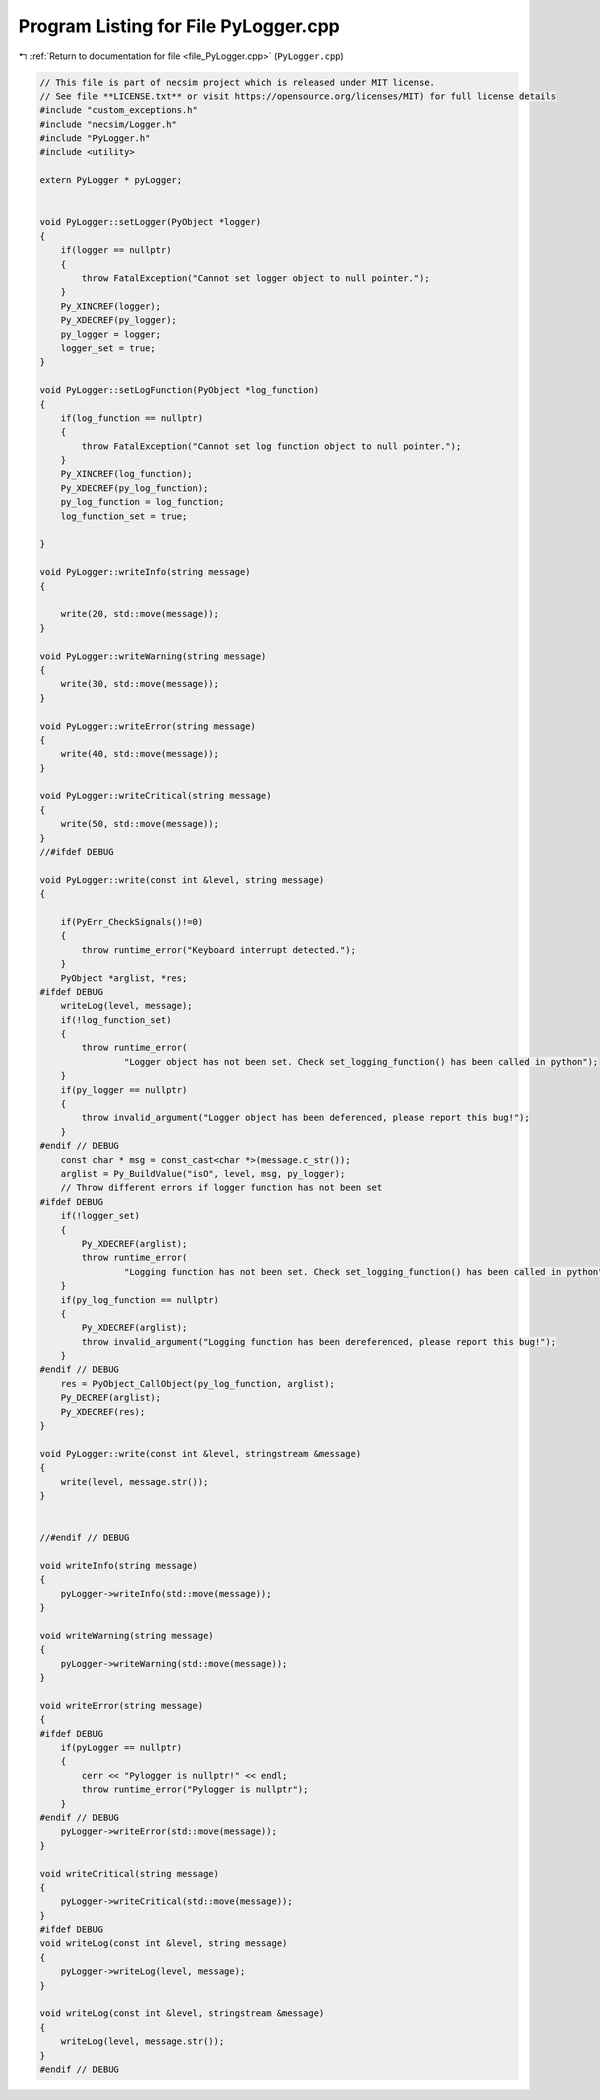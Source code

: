
.. _program_listing_file_PyLogger.cpp:

Program Listing for File PyLogger.cpp
=====================================

|exhale_lsh| :ref:`Return to documentation for file <file_PyLogger.cpp>` (``PyLogger.cpp``)

.. |exhale_lsh| unicode:: U+021B0 .. UPWARDS ARROW WITH TIP LEFTWARDS

.. code-block:: cpp

   // This file is part of necsim project which is released under MIT license.
   // See file **LICENSE.txt** or visit https://opensource.org/licenses/MIT) for full license details
   #include "custom_exceptions.h"
   #include "necsim/Logger.h"
   #include "PyLogger.h"
   #include <utility>
   
   extern PyLogger * pyLogger;
   
   
   void PyLogger::setLogger(PyObject *logger)
   {
       if(logger == nullptr)
       {
           throw FatalException("Cannot set logger object to null pointer.");
       }
       Py_XINCREF(logger);
       Py_XDECREF(py_logger);
       py_logger = logger;
       logger_set = true;
   }
   
   void PyLogger::setLogFunction(PyObject *log_function)
   {
       if(log_function == nullptr)
       {
           throw FatalException("Cannot set log function object to null pointer.");
       }
       Py_XINCREF(log_function);
       Py_XDECREF(py_log_function);
       py_log_function = log_function;
       log_function_set = true;
   
   }
   
   void PyLogger::writeInfo(string message)
   {
   
       write(20, std::move(message));
   }
   
   void PyLogger::writeWarning(string message)
   {
       write(30, std::move(message));
   }
   
   void PyLogger::writeError(string message)
   {
       write(40, std::move(message));
   }
   
   void PyLogger::writeCritical(string message)
   {
       write(50, std::move(message));
   }
   //#ifdef DEBUG
   
   void PyLogger::write(const int &level, string message)
   {
       
       if(PyErr_CheckSignals()!=0)
       {
           throw runtime_error("Keyboard interrupt detected.");
       }
       PyObject *arglist, *res;
   #ifdef DEBUG
       writeLog(level, message);
       if(!log_function_set)
       {
           throw runtime_error(
                   "Logger object has not been set. Check set_logging_function() has been called in python");
       }
       if(py_logger == nullptr)
       {
           throw invalid_argument("Logger object has been deferenced, please report this bug!");
       }
   #endif // DEBUG
       const char * msg = const_cast<char *>(message.c_str());
       arglist = Py_BuildValue("isO", level, msg, py_logger);
       // Throw different errors if logger function has not been set
   #ifdef DEBUG
       if(!logger_set)
       {
           Py_XDECREF(arglist);
           throw runtime_error(
                   "Logging function has not been set. Check set_logging_function() has been called in python");
       }
       if(py_log_function == nullptr)
       {
           Py_XDECREF(arglist);
           throw invalid_argument("Logging function has been dereferenced, please report this bug!");
       }
   #endif // DEBUG
       res = PyObject_CallObject(py_log_function, arglist);
       Py_DECREF(arglist);
       Py_XDECREF(res);
   }
   
   void PyLogger::write(const int &level, stringstream &message)
   {
       write(level, message.str());
   }
   
   
   //#endif // DEBUG
   
   void writeInfo(string message)
   {
       pyLogger->writeInfo(std::move(message));
   }
   
   void writeWarning(string message)
   {
       pyLogger->writeWarning(std::move(message));
   }
   
   void writeError(string message)
   {
   #ifdef DEBUG
       if(pyLogger == nullptr)
       {
           cerr << "Pylogger is nullptr!" << endl;
           throw runtime_error("Pylogger is nullptr");
       }
   #endif // DEBUG
       pyLogger->writeError(std::move(message));
   }
   
   void writeCritical(string message)
   {
       pyLogger->writeCritical(std::move(message));
   }
   #ifdef DEBUG
   void writeLog(const int &level, string message)
   {
       pyLogger->writeLog(level, message);
   }
   
   void writeLog(const int &level, stringstream &message)
   {
       writeLog(level, message.str());
   }
   #endif // DEBUG
   
